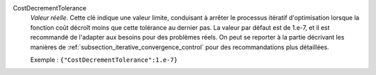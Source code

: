 .. index:: single: CostDecrementTolerance

CostDecrementTolerance
  *Valeur réelle*. Cette clé indique une valeur limite, conduisant à arrêter le
  processus itératif d'optimisation lorsque la fonction coût décroît moins que
  cette tolérance au dernier pas. La valeur par défaut est de 1.e-7, et il est
  recommandé de l'adapter aux besoins pour des problèmes réels. On peut se
  reporter à la partie décrivant les manières de
  :ref:`subsection_iterative_convergence_control` pour des recommandations plus
  détaillées.

  Exemple :
  ``{"CostDecrementTolerance":1.e-7}``
